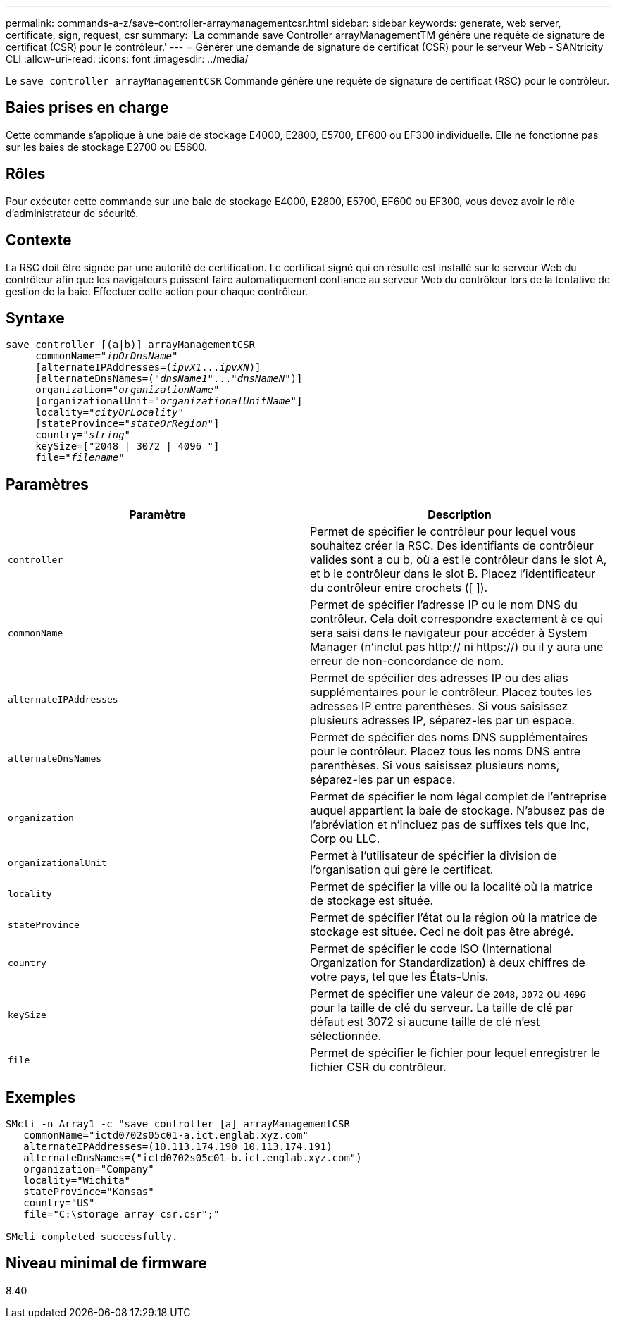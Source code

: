 ---
permalink: commands-a-z/save-controller-arraymanagementcsr.html 
sidebar: sidebar 
keywords: generate, web server, certificate, sign, request, csr 
summary: 'La commande save Controller arrayManagementTM génère une requête de signature de certificat (CSR) pour le contrôleur.' 
---
= Générer une demande de signature de certificat (CSR) pour le serveur Web - SANtricity CLI
:allow-uri-read: 
:icons: font
:imagesdir: ../media/


[role="lead"]
Le `save controller arrayManagementCSR` Commande génère une requête de signature de certificat (RSC) pour le contrôleur.



== Baies prises en charge

Cette commande s'applique à une baie de stockage E4000, E2800, E5700, EF600 ou EF300 individuelle. Elle ne fonctionne pas sur les baies de stockage E2700 ou E5600.



== Rôles

Pour exécuter cette commande sur une baie de stockage E4000, E2800, E5700, EF600 ou EF300, vous devez avoir le rôle d'administrateur de sécurité.



== Contexte

La RSC doit être signée par une autorité de certification. Le certificat signé qui en résulte est installé sur le serveur Web du contrôleur afin que les navigateurs puissent faire automatiquement confiance au serveur Web du contrôleur lors de la tentative de gestion de la baie. Effectuer cette action pour chaque contrôleur.



== Syntaxe

[source, cli, subs="+macros"]
----

save controller [(a|b)] arrayManagementCSR
     commonName=pass:quotes["_ipOrDnsName_"]
     [alternateIPAddresses=pass:quotes[(_ipvX1_..._ipvXN_)]]
     [alternateDnsNames=pass:quotes[("_dnsName1_"..."_dnsNameN_")]]
     organization=pass:quotes["_organizationName_"]
     [organizationalUnit=pass:quotes["_organizationalUnitName_"]]
     locality=pass:quotes["_cityOrLocality_"]
     [stateProvince=pass:quotes["_stateOrRegion_"]]
     country=pass:quotes["_string_"]
     keySize=["2048 | 3072 | 4096 "]
     file=pass:quotes["_filename_"]
----


== Paramètres

[cols="2*"]
|===
| Paramètre | Description 


 a| 
`controller`
 a| 
Permet de spécifier le contrôleur pour lequel vous souhaitez créer la RSC. Des identifiants de contrôleur valides sont a ou b, où a est le contrôleur dans le slot A, et b le contrôleur dans le slot B. Placez l'identificateur du contrôleur entre crochets ([ ]).



 a| 
`commonName`
 a| 
Permet de spécifier l'adresse IP ou le nom DNS du contrôleur. Cela doit correspondre exactement à ce qui sera saisi dans le navigateur pour accéder à System Manager (n'inclut pas http:// ni https://) ou il y aura une erreur de non-concordance de nom.



 a| 
`alternateIPAddresses`
 a| 
Permet de spécifier des adresses IP ou des alias supplémentaires pour le contrôleur. Placez toutes les adresses IP entre parenthèses. Si vous saisissez plusieurs adresses IP, séparez-les par un espace.



 a| 
`alternateDnsNames`
 a| 
Permet de spécifier des noms DNS supplémentaires pour le contrôleur. Placez tous les noms DNS entre parenthèses. Si vous saisissez plusieurs noms, séparez-les par un espace.



 a| 
`organization`
 a| 
Permet de spécifier le nom légal complet de l'entreprise auquel appartient la baie de stockage. N'abusez pas de l'abréviation et n'incluez pas de suffixes tels que Inc, Corp ou LLC.



 a| 
`organizationalUnit`
 a| 
Permet à l'utilisateur de spécifier la division de l'organisation qui gère le certificat.



 a| 
`locality`
 a| 
Permet de spécifier la ville ou la localité où la matrice de stockage est située.



 a| 
`stateProvince`
 a| 
Permet de spécifier l'état ou la région où la matrice de stockage est située. Ceci ne doit pas être abrégé.



 a| 
`country`
 a| 
Permet de spécifier le code ISO (International Organization for Standardization) à deux chiffres de votre pays, tel que les États-Unis.



 a| 
`keySize`
 a| 
Permet de spécifier une valeur de `2048`, `3072` ou `4096` pour la taille de clé du serveur. La taille de clé par défaut est 3072 si aucune taille de clé n'est sélectionnée.



 a| 
`file`
 a| 
Permet de spécifier le fichier pour lequel enregistrer le fichier CSR du contrôleur.

|===


== Exemples

[listing]
----

SMcli -n Array1 -c "save controller [a] arrayManagementCSR
   commonName="ictd0702s05c01-a.ict.englab.xyz.com"
   alternateIPAddresses=(10.113.174.190 10.113.174.191)
   alternateDnsNames=("ictd0702s05c01-b.ict.englab.xyz.com")
   organization="Company"
   locality="Wichita"
   stateProvince="Kansas"
   country="US"
   file="C:\storage_array_csr.csr";"

SMcli completed successfully.
----


== Niveau minimal de firmware

8.40
